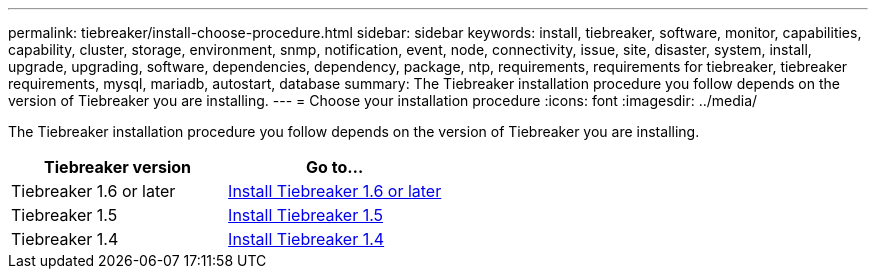---
permalink: tiebreaker/install-choose-procedure.html
sidebar: sidebar
keywords: install, tiebreaker, software, monitor, capabilities, capability, cluster, storage, environment, snmp, notification, event, node, connectivity, issue, site, disaster, system, install, upgrade, upgrading, software, dependencies, dependency, package, ntp, requirements, requirements for tiebreaker, tiebreaker requirements, mysql, mariadb, autostart, database
summary: The Tiebreaker installation procedure you follow depends on the version of Tiebreaker you are installing. 
---
= Choose your installation procedure
:icons: font
:imagesdir: ../media/

[.lead] 
The Tiebreaker installation procedure you follow depends on the version of Tiebreaker you are installing. 

[cols="5,5"]
|===

h| Tiebreaker version h| Go to...

a|

Tiebreaker 1.6 or later

a|

link:tb-16-install.html[Install Tiebreaker 1.6 or later]

a|

Tiebreaker 1.5 

a|

link:task_configure_ssh_ontapi.html[Install Tiebreaker 1.5]

a|

Tiebreaker 1.4

a|

link:install-dependencies-14.html[Install Tiebreaker 1.4]

|===

// 2024 Sep 12, ONTAPDOC-2244
// 2024 Apr 23, ONTAPDOC-1752, ONTAPDOC-1753
// 23 Nov 2023, 1594326 TB 1.6

